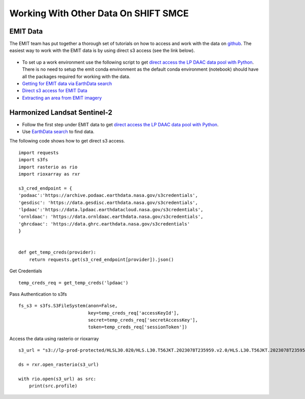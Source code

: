 Working With Other Data On SHIFT SMCE
=====================================

EMIT Data
---------

The EMIT team has put together a thorough set of tutorials on how to access and work with the data on `github`_. The easiest way to work with the EMIT data is by using direct s3 access (see the link below).

    .. _github: https://github.com/nasa/EMIT-Data-Resources


- To set up a work environment use the following script to get `direct access the LP DAAC data pool with Python <https://github.com/nasa/EMIT-Data-Resources/blob/main/setup/EarthdataLoginSetup.py>`_. There is no need to setup the emit conda environment as the default conda environment (notebook) should have all the packages required for working with the data.

- `Getting for EMIT data via EarthData search <https://github.com/nasa/EMIT-Data-Resources/blob/main/guides/Getting_EMIT_Data_using_EarthData_Search.md>`_


- `Direct s3 access for EMIT Data <https://github.com/nasa/EMIT-Data::-Resources/blob/main/how-tos/How_to_Direct_S3_Access.ipynbL>`_


- `Extracting an area from EMIT imagery <https://github.com/nasa/EMIT-Data-Resources/blob/main/how-tos/How_to_Extract_Area.ipynbL>`_



Harmonized Landsat Sentinel-2
------------------------------

- Follow the first step under EMIT data to get `direct access the LP DAAC data pool with Python <https://github.com/nasa/EMIT-Data-Resources/blob/main/setup/EarthdataLoginSetup.py>`_.

- Use `EarthData search <https://search.earthdata.nasa.gov/search>`_ to find data.

.. image:: ../images/earthdata_search_example.png

The following code shows how to get direct s3 access.

::

    import requests
    import s3fs
    import rasterio as rio
    import rioxarray as rxr
    
    s3_cred_endpoint = {
    'podaac':'https://archive.podaac.earthdata.nasa.gov/s3credentials',
    'gesdisc': 'https://data.gesdisc.earthdata.nasa.gov/s3credentials',
    'lpdaac':'https://data.lpdaac.earthdatacloud.nasa.gov/s3credentials',
    'ornldaac': 'https://data.ornldaac.earthdata.nasa.gov/s3credentials',
    'ghrcdaac': 'https://data.ghrc.earthdata.nasa.gov/s3credentials'
    }
    
        
    def get_temp_creds(provider):
        return requests.get(s3_cred_endpoint[provider]).json()
    

Get Credentials

::

    temp_creds_req = get_temp_creds('lpdaac')

Pass Authentication to s3fs

::

    fs_s3 = s3fs.S3FileSystem(anon=False, 
                              key=temp_creds_req['accessKeyId'], 
                              secret=temp_creds_req['secretAccessKey'], 
                              token=temp_creds_req['sessionToken'])
                          
Access the data using rasterio or rioxarray

::

    s3_url = "s3://lp-prod-protected/HLSL30.020/HLS.L30.T56JKT.2023078T235959.v2.0/HLS.L30.T56JKT.2023078T235959.v2.0.B01.tif"
    
    ds = rxr.open_rasterio(s3_url)
    
    with rio.open(s3_url) as src:
        print(src.profile)